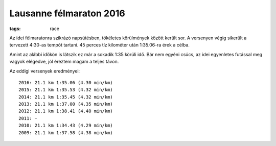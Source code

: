 Lausanne félmaraton 2016
========================
:tags: race

Az idei félmaratonra szikrázó napsütésben, tökéletes körülmények között került sor.  A versenyen végig sikerült a tervezett 4:30-as tempót tartani.  45 perces tíz kilométer után 1:35.06-ra érek a célba.

Amint az alábbi időkön is látszik ez már a sokadik 1:35 körüli idő.  Bár nem egyéni csúcs, az idei egyenletes futással meg vagyok elégedve, jól éreztem magam a teljes távon.

Az eddigi versenyek eredményei::

    2016: 21.1 km 1:35.06 (4.30 min/km)
    2015: 21.1 km 1:35.53 (4.32 min/km)
    2014: 21.1 km 1:35.45 (4.32 min/km)
    2013: 21.1 km 1:37.00 (4.35 min/km)
    2012: 21.1 km 1:38.41 (4.40 min/km)
    2011: -
    2010: 21.1 km 1:34.43 (4.29 min/km)
    2009: 21.1 km 1:37.58 (4.38 min/km)

